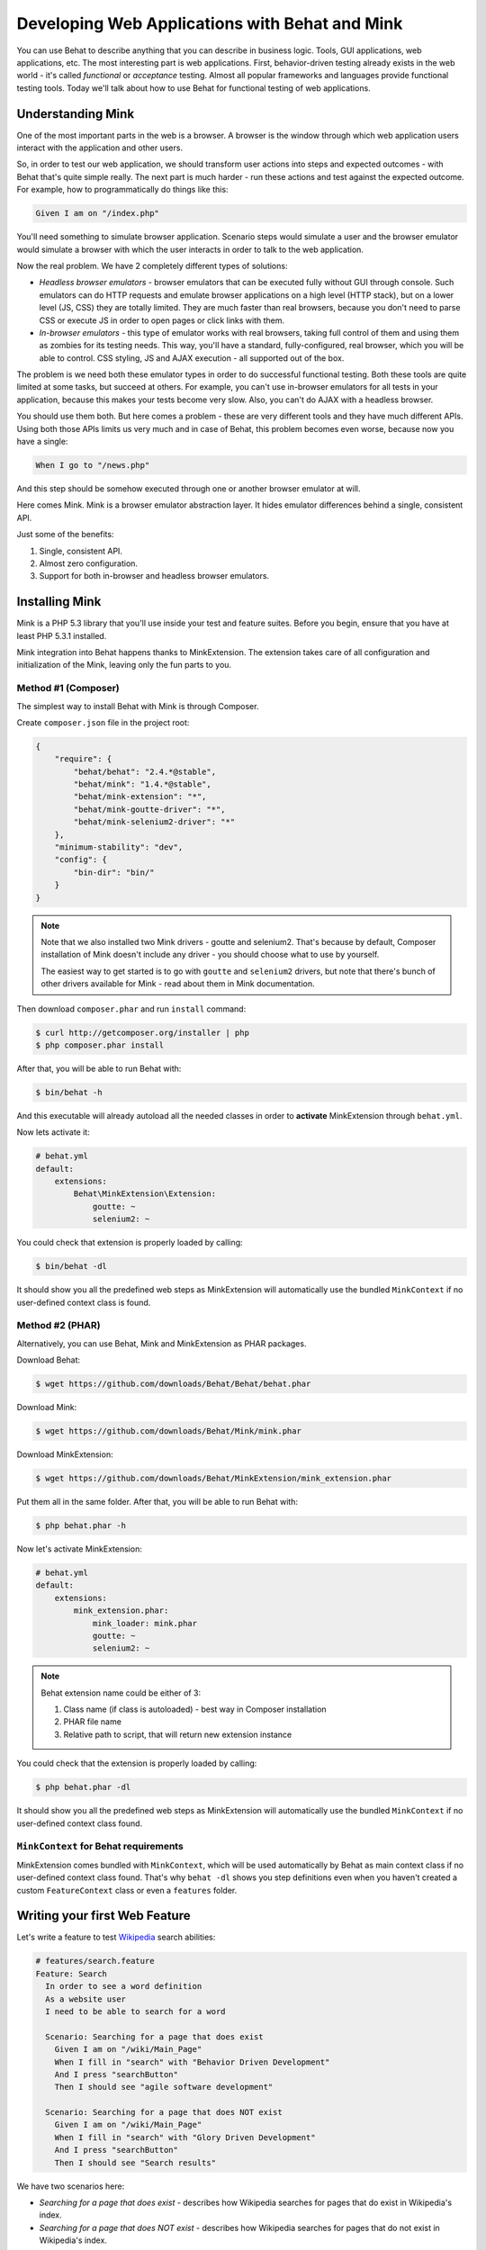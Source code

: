 Developing Web Applications with Behat and Mink
===============================================

You can use Behat to describe anything that you can describe in business
logic. Tools, GUI applications, web applications, etc. The most interesting part 
is web applications. First, behavior-driven testing already exists in the web world -
it's called *functional* or *acceptance* testing. Almost all popular
frameworks and languages provide functional testing tools. Today we'll talk
about how to use Behat for functional testing of web applications.

Understanding Mink
------------------

One of the most important parts in the web is a browser. A browser is the window
through which web application users interact with the application and other users.

So, in order to test our web application, we should transform user actions into
steps and expected outcomes - with Behat that's quite simple really. The next part
is much harder - run these actions and test against the expected outcome. For example,
how to programmatically do things like this:

.. code-block:: gherkin

    Given I am on "/index.php"

You'll need something to simulate browser application. Scenario steps would
simulate a user and the browser emulator would simulate a browser with which the user
interacts in order to talk to the web application.

Now the real problem. We have 2 completely different types of solutions:

* *Headless browser emulators* - browser emulators that can be executed fully
  without GUI through console. Such emulators can do HTTP requests and emulate
  browser applications on a high level (HTTP stack), but on a lower level (JS, CSS)
  they are totally limited. They are much faster than real browsers, because
  you don't need to parse CSS or execute JS in order to open pages or click
  links with them.

* *In-browser emulators* - this type of emulator works with real browsers, taking
  full control of them and using them as zombies for its testing needs. This
  way, you'll have a standard, fully-configured, real browser, which you will be
  able to control. CSS styling, JS and AJAX execution - all supported out of
  the box.

The problem is we need both these emulator types in order to do successful
functional testing. Both these tools are quite limited at some tasks,
but succeed at others. For example, you can't use in-browser emulators for all
tests in your application, because this makes your tests become very slow. Also, 
you can't do AJAX with a headless browser.

You should use them both. But here comes a problem - these are very different
tools and they have much different APIs. Using both those APIs limits us very much
and in case of Behat, this problem becomes even worse, because now you have a single:

.. code-block:: gherkin

    When I go to "/news.php"

And this step should be somehow executed through one or another browser
emulator at will.

Here comes Mink. Mink is a browser emulator abstraction layer. It hides
emulator differences behind a single, consistent API.

Just some of the benefits:

1. Single, consistent API.
2. Almost zero configuration.
3. Support for both in-browser and headless browser emulators.

Installing Mink
---------------

Mink is a PHP 5.3 library that you'll use inside your test and feature suites.
Before you begin, ensure that you have at least PHP 5.3.1 installed.

Mink integration into Behat happens thanks to MinkExtension. The extension takes
care of all configuration and initialization of the Mink, leaving only the fun
parts to you.

Method #1 (Composer)
~~~~~~~~~~~~~~~~~~~~

The simplest way to install Behat with Mink is through Composer.

Create ``composer.json`` file in the project root:

.. code-block:: js

    {
        "require": {
            "behat/behat": "2.4.*@stable",
            "behat/mink": "1.4.*@stable",
            "behat/mink-extension": "*",
            "behat/mink-goutte-driver": "*",
            "behat/mink-selenium2-driver": "*"
        },
        "minimum-stability": "dev",
        "config": {
            "bin-dir": "bin/"
        }
    }

.. note::

    Note that we also installed two Mink drivers - goutte and
    selenium2. That's because by default, Composer installation
    of Mink doesn't include any driver - you should choose what
    to use by yourself.

    The easiest way to get started is to go with ``goutte`` and
    ``selenium2`` drivers, but note that there's bunch of other
    drivers available for Mink - read about them in Mink
    documentation.

Then download ``composer.phar`` and run ``install`` command:

.. code-block:: bash

    $ curl http://getcomposer.org/installer | php
    $ php composer.phar install

After that, you will be able to run Behat with:

.. code-block:: bash

    $ bin/behat -h

And this executable will already autoload all the needed classes
in order to **activate** MinkExtension through ``behat.yml``.

Now lets activate it:

.. code-block:: yaml

    # behat.yml
    default:
        extensions:
            Behat\MinkExtension\Extension:
                goutte: ~
                selenium2: ~

You could check that extension is properly loaded by calling:

.. code-block:: bash

    $ bin/behat -dl

It should show you all the predefined web steps as MinkExtension will
automatically use the bundled ``MinkContext`` if no user-defined context class is found.

Method #2 (PHAR)
~~~~~~~~~~~~~~~~

Alternatively, you can use Behat, Mink and MinkExtension as PHAR packages.

Download Behat:

.. code-block:: bash

    $ wget https://github.com/downloads/Behat/Behat/behat.phar

Download Mink:

.. code-block:: bash

    $ wget https://github.com/downloads/Behat/Mink/mink.phar

Download MinkExtension:

.. code-block:: bash

    $ wget https://github.com/downloads/Behat/MinkExtension/mink_extension.phar

Put them all in the same folder.
After that, you will be able to run Behat with:

.. code-block:: bash

    $ php behat.phar -h

Now let's activate MinkExtension:

.. code-block:: yaml

    # behat.yml
    default:
        extensions:
            mink_extension.phar:
                mink_loader: mink.phar
                goutte: ~
                selenium2: ~

.. note::

    Behat extension name could be either of 3:

    1. Class name (if class is autoloaded) - best way in Composer installation
    2. PHAR file name
    3. Relative path to script, that will return new extension instance

You could check that the extension is properly loaded by calling:

.. code-block:: bash

    $ php behat.phar -dl

It should show you all the predefined web steps as MinkExtension will
automatically use the bundled ``MinkContext`` if no user-defined context class found.

``MinkContext`` for Behat requirements
~~~~~~~~~~~~~~~~~~~~~~~~~~~~~~~~~~~~~~

MinkExtension comes bundled with ``MinkContext``, which will be used automatically
by Behat as main context class if no user-defined context class found. That's why ``behat -dl``
shows you step definitions even when you haven't created a custom ``FeatureContext`` class or
even a ``features`` folder.

Writing your first Web Feature
------------------------------

Let's write a feature to test `Wikipedia <http://www.wikipedia.org/>`_ search abilities:

.. code-block:: gherkin

    # features/search.feature
    Feature: Search
      In order to see a word definition
      As a website user
      I need to be able to search for a word

      Scenario: Searching for a page that does exist
        Given I am on "/wiki/Main_Page"
        When I fill in "search" with "Behavior Driven Development"
        And I press "searchButton"
        Then I should see "agile software development"

      Scenario: Searching for a page that does NOT exist
        Given I am on "/wiki/Main_Page"
        When I fill in "search" with "Glory Driven Development"
        And I press "searchButton"
        Then I should see "Search results"

We have two scenarios here:

* *Searching for a page that does exist* - describes how Wikipedia searches
  for pages that do exist in Wikipedia's index.

* *Searching for a page that does NOT exist* - describes how Wikipedia
  searches for pages that do not exist in Wikipedia's index.

As you might see, URLs in scenarios are relative, so we should provide the correct
``base_url`` option for MinkExtension in our ``behat.yml``:

.. code-block:: yaml

    # behat.yml
    default:
        extensions:
            Behat\MinkExtension\Extension:
                base_url: http://en.wikipedia.org
                goutte: ~
                selenium2: ~

Now, run your feature (if installed through Composer):

.. code-block:: bash

    $ bin/behat features/search.feature

Or phar version:

.. code-block:: bash

    $ php behat.phar features/search.feature

You'll see output like this:

.. image:: /images/mink-wikipedia-2-scenarios.png
   :align: center

Test In-Browser - `selenium2` Session
-------------------------------------

OK. We've successfully described Wikipedia search and Behat tested it flawlessly. But
what about search field autocompletion? It's done using JS and AJAX, so we
can't use the default headless session to test it - we need a ``javascript`` session
and Selenium2 browser emulator for that task.

Selenium2 gives you the ability to take full control of a real browser with a clean
consistent proxy API. And Mink uses this API extensively in order to use the same
Mink API and steps to do **real** actions in a **real** browser. By default, Mink will 
try to use Firefox. Be sure to install Firefox before running the jar file.

All you need to do is install Selenium:

1. Download latest Selenium jar from the: http://seleniumhq.org/download/
2. Run Selenium2 jar before your test suites (you can start this proxy during system startup):

   .. code-block:: bash

        java -jar selenium-server-*.jar

That's it. Now you should create a specific scenario in order for it to be runnable
through Selenium:

.. code-block:: gherkin

    Scenario: Searching for a page with autocompletion
      Given I am on "/wiki/Main_Page"
      When I fill in "search" with "Behavior Driv"
      And I wait for the suggestion box to appear
      Then I should see "Behavior Driven Development"

Now, we need to tell Behat and Mink to run this scenario in a different session
(with a different browser emulator). Mink comes with a special :doc:`hook </guides/3.hooks>`,
that searches ``@javascript`` or ``@mink:selenium2`` tag before scenario and switches
the current Mink session to Selenium2 (in both cases). So, let's simply add this tag to
our scenario:

.. code-block:: gherkin

    @javascript
    Scenario: Searching for a page with autocompletion
      Given I am on "/wiki/Main_Page"
      When I fill in "search" with "Behavior Driv"
      And I wait for the suggestion box to appear
      Then I should see "Behavior-driven development"

Now run your feature again:

.. code-block:: bash

    $ bin/behat features/search.feature

And of course, you'll get:

.. image:: /images/mink-wikipedia-2.5-scenarios.png
   :align: center

That's because you have used custom ``Then I wait for the suggestion box to appear``
step, but have not defined it yet. In order to do that, we will need to create our own
``FeatureContext`` class (at last).

Defining our own ``FeatureContext``
-----------------------------------

The easiest way to create context class is to ask Behat do it for you:

.. code-block:: bash

    $ bin/behat --init

This command will create ``features/bootstrap`` folder and
``features/bootstrap/FeatureContext.php`` class for you.

Now lets try to run our feature again (just to check that everything works):

.. code-block:: bash

    $ bin/behat features/search.feature

Oh... Now Behat tells us that all steps are undefined. What's happening there?

As we've created our own context class, MinkExtension stopped using its own bundled
context class as main context and Behat uses your very own ``FeatureContext`` instead,
which of course doesn't have those Mink steps **yet**. Let's add them.

There are multiple ways to bring the steps that are bundled with MinkExtension into your own
context class. The simplest one is to use inheritance. Just extend your context from
``Behat\MinkExtension\Context\MinkContext`` instead of the base ``BehatContext``.

Note that you will also have to do this if you've already been using Behat in your project,
but without Mink, and are now adding Mink to your testing:


.. code-block:: php

    <?php

    use Behat\Behat\Context\ClosuredContextInterface,
        Behat\Behat\Context\TranslatedContextInterface,
        Behat\Behat\Context\BehatContext,
        Behat\Behat\Exception\PendingException;
    use Behat\Gherkin\Node\PyStringNode,
        Behat\Gherkin\Node\TableNode;

    use Behat\MinkExtension\Context\MinkContext;

    /**
     * Features context.
     */
    class FeatureContext extends MinkContext
    {
    }

To check that all ``MinkExtension`` steps are here again, run:

.. code-block:: bash

    $ bin/behat -dl

If all works properly, you should see something like this:

.. image:: /images/mink-definitions.png
   :align: center

Finally, lets add our custom ``wait`` step to context:

.. code-block:: php

    /**
     * @Then /^I wait for the suggestion box to appear$/
     */
    public function iWaitForTheSuggestionBoxToAppear()
    {
        $this->getSession()->wait(5000,
            "$('.suggestions-results').children().length > 0"
        );
    }

That simple. We get the current session and send a JS command to wait (sleep) for 5
seconds or until the expression in the second argument returns true. The second argument is
a simple jQuery instruction.

Run the feature again and:

.. image:: /images/mink-wikipedia-3-scenarios.png
   :align: center

Voilà!

.. tip::

    Context isolation is a very important thing in functional tests. But
    restarting the browser after each scenario could slow down your feature suite
    very much. So by default, Mink tries hard to reset your browser session
    without reloading it (cleans all domain cookies).

    In some cases it might not be enough (when you use ``http-only`` cookies for
    example). In that case, just add an ``@insulated`` tag to your scenario.
    The browser in this case will be fully reloaded and cleaned (before scenario):

    .. code-block:: gherkin

        Feature: Some feature with insulated scenario

          @javascript @insulated
          Scenario: isolated scenario
            #...

Going further
-------------

Read more cookbook articles on Behat and Mink interactions:

* :doc:`/cookbook/using_the_profiler_with_minkbundle`
* :doc:`/cookbook/intercepting_the_redirections`
